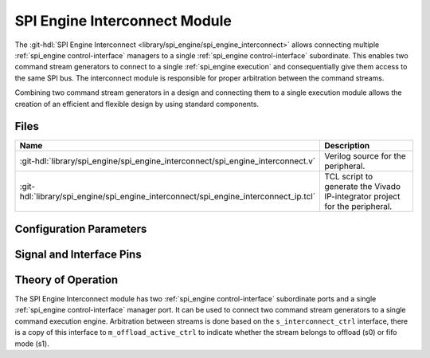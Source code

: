 .. _spi_engine interconnect:

SPI Engine Interconnect Module
================================================================================

.. hdl-component-diagram::

The :git-hdl:`SPI Engine Interconnect <library/spi_engine/spi_engine_interconnect>`
allows connecting multiple :ref:`spi_engine control-interface` managers to a single
:ref:`spi_engine control-interface` subordinate.
This enables two command stream generators to connect to a single
:ref:`spi_engine execution` and consequentially give them access to the same SPI bus.
The interconnect module is responsible for proper arbitration between the command
streams.

Combining two command stream generators in a design and connecting them to a single
execution module allows the creation of an efficient and flexible design by using
standard components.

Files
--------------------------------------------------------------------------------

.. list-table::
   :widths: 25 75
   :header-rows: 1

   * - Name
     - Description
   * - :git-hdl:`library/spi_engine/spi_engine_interconnect/spi_engine_interconnect.v`
     - Verilog source for the peripheral.
   * - :git-hdl:`library/spi_engine/spi_engine_interconnect/spi_engine_interconnect_ip.tcl`
     - TCL script to generate the Vivado IP-integrator project for the
       peripheral.


Configuration Parameters
--------------------------------------------------------------------------------

.. hdl-parameters::

   * - DATA_WIDTH
     - Data width of the parallel SDI/SDO data interfaces.
   * - NUM_OF_SDIO
     - Number of SDI/SDO lines on the physical SPI interface.


Signal and Interface Pins
--------------------------------------------------------------------------------

.. hdl-interfaces::

   * - clk
     - |
   * - resetn
     - | Synchronous active-low reset.
       | Resets the internal state of the module.
   * - s0_ctrl
     - | :ref:`spi_engine control-interface` subordinate.
       | Connects to the offload control interface manager.
   * - s1_ctrl
     - | :ref:`spi_engine control-interface` subordinate.
       | Connects to the fifo control interface manager.
   * - m_ctrl
     - | :ref:`spi_engine control-interface` manager.
       | Connects to the control interface subordinate.
   * - s_interconnect_ctrl
     - | m_interconnect_ctrl (:ref:`spi_engine offload`) subordinate.
       | Defines whether offload mode is active or not (active high).
   * - m_offload_active_ctrl
     - | Forwards the signals of the s_interconnect_ctrl interface.
       | Defines whether offload mode is active or not (active high).

Theory of Operation
--------------------------------------------------------------------------------

The SPI Engine Interconnect module has two :ref:`spi_engine control-interface`
subordinate ports and a single :ref:`spi_engine control-interface` manager
port. It can be used to connect two command stream generators to a single
command execution engine. Arbitration between streams is done based on the
``s_interconnect_ctrl`` interface, there is a copy of this interface to
``m_offload_active_ctrl`` to indicate whether the stream belongs to offload (s0) or
fifo mode (s1).